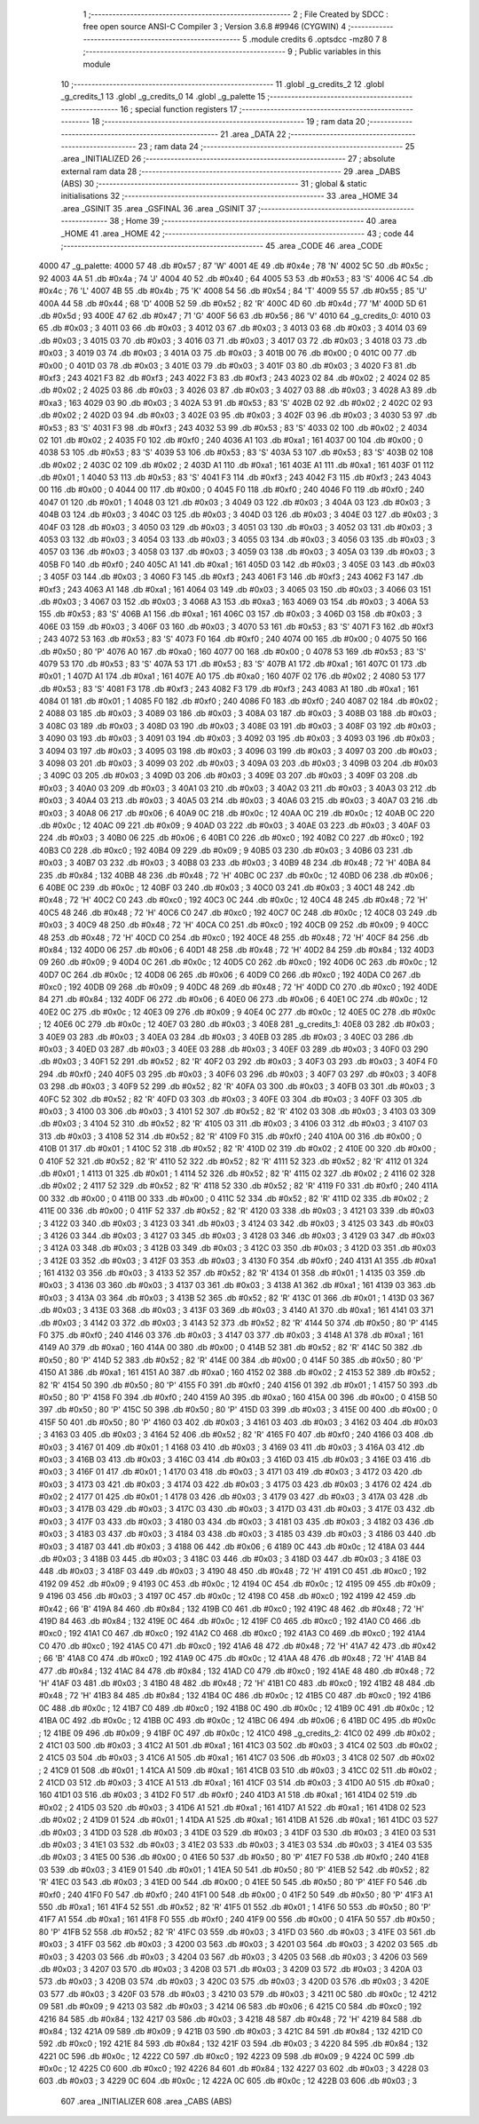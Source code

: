                               1 ;--------------------------------------------------------
                              2 ; File Created by SDCC : free open source ANSI-C Compiler
                              3 ; Version 3.6.8 #9946 (CYGWIN)
                              4 ;--------------------------------------------------------
                              5 	.module credits
                              6 	.optsdcc -mz80
                              7 	
                              8 ;--------------------------------------------------------
                              9 ; Public variables in this module
                             10 ;--------------------------------------------------------
                             11 	.globl _g_credits_2
                             12 	.globl _g_credits_1
                             13 	.globl _g_credits_0
                             14 	.globl _g_palette
                             15 ;--------------------------------------------------------
                             16 ; special function registers
                             17 ;--------------------------------------------------------
                             18 ;--------------------------------------------------------
                             19 ; ram data
                             20 ;--------------------------------------------------------
                             21 	.area _DATA
                             22 ;--------------------------------------------------------
                             23 ; ram data
                             24 ;--------------------------------------------------------
                             25 	.area _INITIALIZED
                             26 ;--------------------------------------------------------
                             27 ; absolute external ram data
                             28 ;--------------------------------------------------------
                             29 	.area _DABS (ABS)
                             30 ;--------------------------------------------------------
                             31 ; global & static initialisations
                             32 ;--------------------------------------------------------
                             33 	.area _HOME
                             34 	.area _GSINIT
                             35 	.area _GSFINAL
                             36 	.area _GSINIT
                             37 ;--------------------------------------------------------
                             38 ; Home
                             39 ;--------------------------------------------------------
                             40 	.area _HOME
                             41 	.area _HOME
                             42 ;--------------------------------------------------------
                             43 ; code
                             44 ;--------------------------------------------------------
                             45 	.area _CODE
                             46 	.area _CODE
   4000                      47 _g_palette:
   4000 57                   48 	.db #0x57	; 87	'W'
   4001 4E                   49 	.db #0x4e	; 78	'N'
   4002 5C                   50 	.db #0x5c	; 92
   4003 4A                   51 	.db #0x4a	; 74	'J'
   4004 40                   52 	.db #0x40	; 64
   4005 53                   53 	.db #0x53	; 83	'S'
   4006 4C                   54 	.db #0x4c	; 76	'L'
   4007 4B                   55 	.db #0x4b	; 75	'K'
   4008 54                   56 	.db #0x54	; 84	'T'
   4009 55                   57 	.db #0x55	; 85	'U'
   400A 44                   58 	.db #0x44	; 68	'D'
   400B 52                   59 	.db #0x52	; 82	'R'
   400C 4D                   60 	.db #0x4d	; 77	'M'
   400D 5D                   61 	.db #0x5d	; 93
   400E 47                   62 	.db #0x47	; 71	'G'
   400F 56                   63 	.db #0x56	; 86	'V'
   4010                      64 _g_credits_0:
   4010 03                   65 	.db #0x03	; 3
   4011 03                   66 	.db #0x03	; 3
   4012 03                   67 	.db #0x03	; 3
   4013 03                   68 	.db #0x03	; 3
   4014 03                   69 	.db #0x03	; 3
   4015 03                   70 	.db #0x03	; 3
   4016 03                   71 	.db #0x03	; 3
   4017 03                   72 	.db #0x03	; 3
   4018 03                   73 	.db #0x03	; 3
   4019 03                   74 	.db #0x03	; 3
   401A 03                   75 	.db #0x03	; 3
   401B 00                   76 	.db #0x00	; 0
   401C 00                   77 	.db #0x00	; 0
   401D 03                   78 	.db #0x03	; 3
   401E 03                   79 	.db #0x03	; 3
   401F 03                   80 	.db #0x03	; 3
   4020 F3                   81 	.db #0xf3	; 243
   4021 F3                   82 	.db #0xf3	; 243
   4022 F3                   83 	.db #0xf3	; 243
   4023 02                   84 	.db #0x02	; 2
   4024 02                   85 	.db #0x02	; 2
   4025 03                   86 	.db #0x03	; 3
   4026 03                   87 	.db #0x03	; 3
   4027 03                   88 	.db #0x03	; 3
   4028 A3                   89 	.db #0xa3	; 163
   4029 03                   90 	.db #0x03	; 3
   402A 53                   91 	.db #0x53	; 83	'S'
   402B 02                   92 	.db #0x02	; 2
   402C 02                   93 	.db #0x02	; 2
   402D 03                   94 	.db #0x03	; 3
   402E 03                   95 	.db #0x03	; 3
   402F 03                   96 	.db #0x03	; 3
   4030 53                   97 	.db #0x53	; 83	'S'
   4031 F3                   98 	.db #0xf3	; 243
   4032 53                   99 	.db #0x53	; 83	'S'
   4033 02                  100 	.db #0x02	; 2
   4034 02                  101 	.db #0x02	; 2
   4035 F0                  102 	.db #0xf0	; 240
   4036 A1                  103 	.db #0xa1	; 161
   4037 00                  104 	.db #0x00	; 0
   4038 53                  105 	.db #0x53	; 83	'S'
   4039 53                  106 	.db #0x53	; 83	'S'
   403A 53                  107 	.db #0x53	; 83	'S'
   403B 02                  108 	.db #0x02	; 2
   403C 02                  109 	.db #0x02	; 2
   403D A1                  110 	.db #0xa1	; 161
   403E A1                  111 	.db #0xa1	; 161
   403F 01                  112 	.db #0x01	; 1
   4040 53                  113 	.db #0x53	; 83	'S'
   4041 F3                  114 	.db #0xf3	; 243
   4042 F3                  115 	.db #0xf3	; 243
   4043 00                  116 	.db #0x00	; 0
   4044 00                  117 	.db #0x00	; 0
   4045 F0                  118 	.db #0xf0	; 240
   4046 F0                  119 	.db #0xf0	; 240
   4047 01                  120 	.db #0x01	; 1
   4048 03                  121 	.db #0x03	; 3
   4049 03                  122 	.db #0x03	; 3
   404A 03                  123 	.db #0x03	; 3
   404B 03                  124 	.db #0x03	; 3
   404C 03                  125 	.db #0x03	; 3
   404D 03                  126 	.db #0x03	; 3
   404E 03                  127 	.db #0x03	; 3
   404F 03                  128 	.db #0x03	; 3
   4050 03                  129 	.db #0x03	; 3
   4051 03                  130 	.db #0x03	; 3
   4052 03                  131 	.db #0x03	; 3
   4053 03                  132 	.db #0x03	; 3
   4054 03                  133 	.db #0x03	; 3
   4055 03                  134 	.db #0x03	; 3
   4056 03                  135 	.db #0x03	; 3
   4057 03                  136 	.db #0x03	; 3
   4058 03                  137 	.db #0x03	; 3
   4059 03                  138 	.db #0x03	; 3
   405A 03                  139 	.db #0x03	; 3
   405B F0                  140 	.db #0xf0	; 240
   405C A1                  141 	.db #0xa1	; 161
   405D 03                  142 	.db #0x03	; 3
   405E 03                  143 	.db #0x03	; 3
   405F 03                  144 	.db #0x03	; 3
   4060 F3                  145 	.db #0xf3	; 243
   4061 F3                  146 	.db #0xf3	; 243
   4062 F3                  147 	.db #0xf3	; 243
   4063 A1                  148 	.db #0xa1	; 161
   4064 03                  149 	.db #0x03	; 3
   4065 03                  150 	.db #0x03	; 3
   4066 03                  151 	.db #0x03	; 3
   4067 03                  152 	.db #0x03	; 3
   4068 A3                  153 	.db #0xa3	; 163
   4069 03                  154 	.db #0x03	; 3
   406A 53                  155 	.db #0x53	; 83	'S'
   406B A1                  156 	.db #0xa1	; 161
   406C 03                  157 	.db #0x03	; 3
   406D 03                  158 	.db #0x03	; 3
   406E 03                  159 	.db #0x03	; 3
   406F 03                  160 	.db #0x03	; 3
   4070 53                  161 	.db #0x53	; 83	'S'
   4071 F3                  162 	.db #0xf3	; 243
   4072 53                  163 	.db #0x53	; 83	'S'
   4073 F0                  164 	.db #0xf0	; 240
   4074 00                  165 	.db #0x00	; 0
   4075 50                  166 	.db #0x50	; 80	'P'
   4076 A0                  167 	.db #0xa0	; 160
   4077 00                  168 	.db #0x00	; 0
   4078 53                  169 	.db #0x53	; 83	'S'
   4079 53                  170 	.db #0x53	; 83	'S'
   407A 53                  171 	.db #0x53	; 83	'S'
   407B A1                  172 	.db #0xa1	; 161
   407C 01                  173 	.db #0x01	; 1
   407D A1                  174 	.db #0xa1	; 161
   407E A0                  175 	.db #0xa0	; 160
   407F 02                  176 	.db #0x02	; 2
   4080 53                  177 	.db #0x53	; 83	'S'
   4081 F3                  178 	.db #0xf3	; 243
   4082 F3                  179 	.db #0xf3	; 243
   4083 A1                  180 	.db #0xa1	; 161
   4084 01                  181 	.db #0x01	; 1
   4085 F0                  182 	.db #0xf0	; 240
   4086 F0                  183 	.db #0xf0	; 240
   4087 02                  184 	.db #0x02	; 2
   4088 03                  185 	.db #0x03	; 3
   4089 03                  186 	.db #0x03	; 3
   408A 03                  187 	.db #0x03	; 3
   408B 03                  188 	.db #0x03	; 3
   408C 03                  189 	.db #0x03	; 3
   408D 03                  190 	.db #0x03	; 3
   408E 03                  191 	.db #0x03	; 3
   408F 03                  192 	.db #0x03	; 3
   4090 03                  193 	.db #0x03	; 3
   4091 03                  194 	.db #0x03	; 3
   4092 03                  195 	.db #0x03	; 3
   4093 03                  196 	.db #0x03	; 3
   4094 03                  197 	.db #0x03	; 3
   4095 03                  198 	.db #0x03	; 3
   4096 03                  199 	.db #0x03	; 3
   4097 03                  200 	.db #0x03	; 3
   4098 03                  201 	.db #0x03	; 3
   4099 03                  202 	.db #0x03	; 3
   409A 03                  203 	.db #0x03	; 3
   409B 03                  204 	.db #0x03	; 3
   409C 03                  205 	.db #0x03	; 3
   409D 03                  206 	.db #0x03	; 3
   409E 03                  207 	.db #0x03	; 3
   409F 03                  208 	.db #0x03	; 3
   40A0 03                  209 	.db #0x03	; 3
   40A1 03                  210 	.db #0x03	; 3
   40A2 03                  211 	.db #0x03	; 3
   40A3 03                  212 	.db #0x03	; 3
   40A4 03                  213 	.db #0x03	; 3
   40A5 03                  214 	.db #0x03	; 3
   40A6 03                  215 	.db #0x03	; 3
   40A7 03                  216 	.db #0x03	; 3
   40A8 06                  217 	.db #0x06	; 6
   40A9 0C                  218 	.db #0x0c	; 12
   40AA 0C                  219 	.db #0x0c	; 12
   40AB 0C                  220 	.db #0x0c	; 12
   40AC 09                  221 	.db #0x09	; 9
   40AD 03                  222 	.db #0x03	; 3
   40AE 03                  223 	.db #0x03	; 3
   40AF 03                  224 	.db #0x03	; 3
   40B0 06                  225 	.db #0x06	; 6
   40B1 C0                  226 	.db #0xc0	; 192
   40B2 C0                  227 	.db #0xc0	; 192
   40B3 C0                  228 	.db #0xc0	; 192
   40B4 09                  229 	.db #0x09	; 9
   40B5 03                  230 	.db #0x03	; 3
   40B6 03                  231 	.db #0x03	; 3
   40B7 03                  232 	.db #0x03	; 3
   40B8 03                  233 	.db #0x03	; 3
   40B9 48                  234 	.db #0x48	; 72	'H'
   40BA 84                  235 	.db #0x84	; 132
   40BB 48                  236 	.db #0x48	; 72	'H'
   40BC 0C                  237 	.db #0x0c	; 12
   40BD 06                  238 	.db #0x06	; 6
   40BE 0C                  239 	.db #0x0c	; 12
   40BF 03                  240 	.db #0x03	; 3
   40C0 03                  241 	.db #0x03	; 3
   40C1 48                  242 	.db #0x48	; 72	'H'
   40C2 C0                  243 	.db #0xc0	; 192
   40C3 0C                  244 	.db #0x0c	; 12
   40C4 48                  245 	.db #0x48	; 72	'H'
   40C5 48                  246 	.db #0x48	; 72	'H'
   40C6 C0                  247 	.db #0xc0	; 192
   40C7 0C                  248 	.db #0x0c	; 12
   40C8 03                  249 	.db #0x03	; 3
   40C9 48                  250 	.db #0x48	; 72	'H'
   40CA C0                  251 	.db #0xc0	; 192
   40CB 09                  252 	.db #0x09	; 9
   40CC 48                  253 	.db #0x48	; 72	'H'
   40CD C0                  254 	.db #0xc0	; 192
   40CE 48                  255 	.db #0x48	; 72	'H'
   40CF 84                  256 	.db #0x84	; 132
   40D0 06                  257 	.db #0x06	; 6
   40D1 48                  258 	.db #0x48	; 72	'H'
   40D2 84                  259 	.db #0x84	; 132
   40D3 09                  260 	.db #0x09	; 9
   40D4 0C                  261 	.db #0x0c	; 12
   40D5 C0                  262 	.db #0xc0	; 192
   40D6 0C                  263 	.db #0x0c	; 12
   40D7 0C                  264 	.db #0x0c	; 12
   40D8 06                  265 	.db #0x06	; 6
   40D9 C0                  266 	.db #0xc0	; 192
   40DA C0                  267 	.db #0xc0	; 192
   40DB 09                  268 	.db #0x09	; 9
   40DC 48                  269 	.db #0x48	; 72	'H'
   40DD C0                  270 	.db #0xc0	; 192
   40DE 84                  271 	.db #0x84	; 132
   40DF 06                  272 	.db #0x06	; 6
   40E0 06                  273 	.db #0x06	; 6
   40E1 0C                  274 	.db #0x0c	; 12
   40E2 0C                  275 	.db #0x0c	; 12
   40E3 09                  276 	.db #0x09	; 9
   40E4 0C                  277 	.db #0x0c	; 12
   40E5 0C                  278 	.db #0x0c	; 12
   40E6 0C                  279 	.db #0x0c	; 12
   40E7 03                  280 	.db #0x03	; 3
   40E8                     281 _g_credits_1:
   40E8 03                  282 	.db #0x03	; 3
   40E9 03                  283 	.db #0x03	; 3
   40EA 03                  284 	.db #0x03	; 3
   40EB 03                  285 	.db #0x03	; 3
   40EC 03                  286 	.db #0x03	; 3
   40ED 03                  287 	.db #0x03	; 3
   40EE 03                  288 	.db #0x03	; 3
   40EF 03                  289 	.db #0x03	; 3
   40F0 03                  290 	.db #0x03	; 3
   40F1 52                  291 	.db #0x52	; 82	'R'
   40F2 03                  292 	.db #0x03	; 3
   40F3 03                  293 	.db #0x03	; 3
   40F4 F0                  294 	.db #0xf0	; 240
   40F5 03                  295 	.db #0x03	; 3
   40F6 03                  296 	.db #0x03	; 3
   40F7 03                  297 	.db #0x03	; 3
   40F8 03                  298 	.db #0x03	; 3
   40F9 52                  299 	.db #0x52	; 82	'R'
   40FA 03                  300 	.db #0x03	; 3
   40FB 03                  301 	.db #0x03	; 3
   40FC 52                  302 	.db #0x52	; 82	'R'
   40FD 03                  303 	.db #0x03	; 3
   40FE 03                  304 	.db #0x03	; 3
   40FF 03                  305 	.db #0x03	; 3
   4100 03                  306 	.db #0x03	; 3
   4101 52                  307 	.db #0x52	; 82	'R'
   4102 03                  308 	.db #0x03	; 3
   4103 03                  309 	.db #0x03	; 3
   4104 52                  310 	.db #0x52	; 82	'R'
   4105 03                  311 	.db #0x03	; 3
   4106 03                  312 	.db #0x03	; 3
   4107 03                  313 	.db #0x03	; 3
   4108 52                  314 	.db #0x52	; 82	'R'
   4109 F0                  315 	.db #0xf0	; 240
   410A 00                  316 	.db #0x00	; 0
   410B 01                  317 	.db #0x01	; 1
   410C 52                  318 	.db #0x52	; 82	'R'
   410D 02                  319 	.db #0x02	; 2
   410E 00                  320 	.db #0x00	; 0
   410F 52                  321 	.db #0x52	; 82	'R'
   4110 52                  322 	.db #0x52	; 82	'R'
   4111 52                  323 	.db #0x52	; 82	'R'
   4112 01                  324 	.db #0x01	; 1
   4113 01                  325 	.db #0x01	; 1
   4114 52                  326 	.db #0x52	; 82	'R'
   4115 02                  327 	.db #0x02	; 2
   4116 02                  328 	.db #0x02	; 2
   4117 52                  329 	.db #0x52	; 82	'R'
   4118 52                  330 	.db #0x52	; 82	'R'
   4119 F0                  331 	.db #0xf0	; 240
   411A 00                  332 	.db #0x00	; 0
   411B 00                  333 	.db #0x00	; 0
   411C 52                  334 	.db #0x52	; 82	'R'
   411D 02                  335 	.db #0x02	; 2
   411E 00                  336 	.db #0x00	; 0
   411F 52                  337 	.db #0x52	; 82	'R'
   4120 03                  338 	.db #0x03	; 3
   4121 03                  339 	.db #0x03	; 3
   4122 03                  340 	.db #0x03	; 3
   4123 03                  341 	.db #0x03	; 3
   4124 03                  342 	.db #0x03	; 3
   4125 03                  343 	.db #0x03	; 3
   4126 03                  344 	.db #0x03	; 3
   4127 03                  345 	.db #0x03	; 3
   4128 03                  346 	.db #0x03	; 3
   4129 03                  347 	.db #0x03	; 3
   412A 03                  348 	.db #0x03	; 3
   412B 03                  349 	.db #0x03	; 3
   412C 03                  350 	.db #0x03	; 3
   412D 03                  351 	.db #0x03	; 3
   412E 03                  352 	.db #0x03	; 3
   412F 03                  353 	.db #0x03	; 3
   4130 F0                  354 	.db #0xf0	; 240
   4131 A1                  355 	.db #0xa1	; 161
   4132 03                  356 	.db #0x03	; 3
   4133 52                  357 	.db #0x52	; 82	'R'
   4134 01                  358 	.db #0x01	; 1
   4135 03                  359 	.db #0x03	; 3
   4136 03                  360 	.db #0x03	; 3
   4137 03                  361 	.db #0x03	; 3
   4138 A1                  362 	.db #0xa1	; 161
   4139 03                  363 	.db #0x03	; 3
   413A 03                  364 	.db #0x03	; 3
   413B 52                  365 	.db #0x52	; 82	'R'
   413C 01                  366 	.db #0x01	; 1
   413D 03                  367 	.db #0x03	; 3
   413E 03                  368 	.db #0x03	; 3
   413F 03                  369 	.db #0x03	; 3
   4140 A1                  370 	.db #0xa1	; 161
   4141 03                  371 	.db #0x03	; 3
   4142 03                  372 	.db #0x03	; 3
   4143 52                  373 	.db #0x52	; 82	'R'
   4144 50                  374 	.db #0x50	; 80	'P'
   4145 F0                  375 	.db #0xf0	; 240
   4146 03                  376 	.db #0x03	; 3
   4147 03                  377 	.db #0x03	; 3
   4148 A1                  378 	.db #0xa1	; 161
   4149 A0                  379 	.db #0xa0	; 160
   414A 00                  380 	.db #0x00	; 0
   414B 52                  381 	.db #0x52	; 82	'R'
   414C 50                  382 	.db #0x50	; 80	'P'
   414D 52                  383 	.db #0x52	; 82	'R'
   414E 00                  384 	.db #0x00	; 0
   414F 50                  385 	.db #0x50	; 80	'P'
   4150 A1                  386 	.db #0xa1	; 161
   4151 A0                  387 	.db #0xa0	; 160
   4152 02                  388 	.db #0x02	; 2
   4153 52                  389 	.db #0x52	; 82	'R'
   4154 50                  390 	.db #0x50	; 80	'P'
   4155 F0                  391 	.db #0xf0	; 240
   4156 01                  392 	.db #0x01	; 1
   4157 50                  393 	.db #0x50	; 80	'P'
   4158 F0                  394 	.db #0xf0	; 240
   4159 A0                  395 	.db #0xa0	; 160
   415A 00                  396 	.db #0x00	; 0
   415B 50                  397 	.db #0x50	; 80	'P'
   415C 50                  398 	.db #0x50	; 80	'P'
   415D 03                  399 	.db #0x03	; 3
   415E 00                  400 	.db #0x00	; 0
   415F 50                  401 	.db #0x50	; 80	'P'
   4160 03                  402 	.db #0x03	; 3
   4161 03                  403 	.db #0x03	; 3
   4162 03                  404 	.db #0x03	; 3
   4163 03                  405 	.db #0x03	; 3
   4164 52                  406 	.db #0x52	; 82	'R'
   4165 F0                  407 	.db #0xf0	; 240
   4166 03                  408 	.db #0x03	; 3
   4167 01                  409 	.db #0x01	; 1
   4168 03                  410 	.db #0x03	; 3
   4169 03                  411 	.db #0x03	; 3
   416A 03                  412 	.db #0x03	; 3
   416B 03                  413 	.db #0x03	; 3
   416C 03                  414 	.db #0x03	; 3
   416D 03                  415 	.db #0x03	; 3
   416E 03                  416 	.db #0x03	; 3
   416F 01                  417 	.db #0x01	; 1
   4170 03                  418 	.db #0x03	; 3
   4171 03                  419 	.db #0x03	; 3
   4172 03                  420 	.db #0x03	; 3
   4173 03                  421 	.db #0x03	; 3
   4174 03                  422 	.db #0x03	; 3
   4175 03                  423 	.db #0x03	; 3
   4176 02                  424 	.db #0x02	; 2
   4177 01                  425 	.db #0x01	; 1
   4178 03                  426 	.db #0x03	; 3
   4179 03                  427 	.db #0x03	; 3
   417A 03                  428 	.db #0x03	; 3
   417B 03                  429 	.db #0x03	; 3
   417C 03                  430 	.db #0x03	; 3
   417D 03                  431 	.db #0x03	; 3
   417E 03                  432 	.db #0x03	; 3
   417F 03                  433 	.db #0x03	; 3
   4180 03                  434 	.db #0x03	; 3
   4181 03                  435 	.db #0x03	; 3
   4182 03                  436 	.db #0x03	; 3
   4183 03                  437 	.db #0x03	; 3
   4184 03                  438 	.db #0x03	; 3
   4185 03                  439 	.db #0x03	; 3
   4186 03                  440 	.db #0x03	; 3
   4187 03                  441 	.db #0x03	; 3
   4188 06                  442 	.db #0x06	; 6
   4189 0C                  443 	.db #0x0c	; 12
   418A 03                  444 	.db #0x03	; 3
   418B 03                  445 	.db #0x03	; 3
   418C 03                  446 	.db #0x03	; 3
   418D 03                  447 	.db #0x03	; 3
   418E 03                  448 	.db #0x03	; 3
   418F 03                  449 	.db #0x03	; 3
   4190 48                  450 	.db #0x48	; 72	'H'
   4191 C0                  451 	.db #0xc0	; 192
   4192 09                  452 	.db #0x09	; 9
   4193 0C                  453 	.db #0x0c	; 12
   4194 0C                  454 	.db #0x0c	; 12
   4195 09                  455 	.db #0x09	; 9
   4196 03                  456 	.db #0x03	; 3
   4197 0C                  457 	.db #0x0c	; 12
   4198 C0                  458 	.db #0xc0	; 192
   4199 42                  459 	.db #0x42	; 66	'B'
   419A 84                  460 	.db #0x84	; 132
   419B C0                  461 	.db #0xc0	; 192
   419C 48                  462 	.db #0x48	; 72	'H'
   419D 84                  463 	.db #0x84	; 132
   419E 0C                  464 	.db #0x0c	; 12
   419F C0                  465 	.db #0xc0	; 192
   41A0 C0                  466 	.db #0xc0	; 192
   41A1 C0                  467 	.db #0xc0	; 192
   41A2 C0                  468 	.db #0xc0	; 192
   41A3 C0                  469 	.db #0xc0	; 192
   41A4 C0                  470 	.db #0xc0	; 192
   41A5 C0                  471 	.db #0xc0	; 192
   41A6 48                  472 	.db #0x48	; 72	'H'
   41A7 42                  473 	.db #0x42	; 66	'B'
   41A8 C0                  474 	.db #0xc0	; 192
   41A9 0C                  475 	.db #0x0c	; 12
   41AA 48                  476 	.db #0x48	; 72	'H'
   41AB 84                  477 	.db #0x84	; 132
   41AC 84                  478 	.db #0x84	; 132
   41AD C0                  479 	.db #0xc0	; 192
   41AE 48                  480 	.db #0x48	; 72	'H'
   41AF 03                  481 	.db #0x03	; 3
   41B0 48                  482 	.db #0x48	; 72	'H'
   41B1 C0                  483 	.db #0xc0	; 192
   41B2 48                  484 	.db #0x48	; 72	'H'
   41B3 84                  485 	.db #0x84	; 132
   41B4 0C                  486 	.db #0x0c	; 12
   41B5 C0                  487 	.db #0xc0	; 192
   41B6 0C                  488 	.db #0x0c	; 12
   41B7 C0                  489 	.db #0xc0	; 192
   41B8 0C                  490 	.db #0x0c	; 12
   41B9 0C                  491 	.db #0x0c	; 12
   41BA 0C                  492 	.db #0x0c	; 12
   41BB 0C                  493 	.db #0x0c	; 12
   41BC 06                  494 	.db #0x06	; 6
   41BD 0C                  495 	.db #0x0c	; 12
   41BE 09                  496 	.db #0x09	; 9
   41BF 0C                  497 	.db #0x0c	; 12
   41C0                     498 _g_credits_2:
   41C0 02                  499 	.db #0x02	; 2
   41C1 03                  500 	.db #0x03	; 3
   41C2 A1                  501 	.db #0xa1	; 161
   41C3 03                  502 	.db #0x03	; 3
   41C4 02                  503 	.db #0x02	; 2
   41C5 03                  504 	.db #0x03	; 3
   41C6 A1                  505 	.db #0xa1	; 161
   41C7 03                  506 	.db #0x03	; 3
   41C8 02                  507 	.db #0x02	; 2
   41C9 01                  508 	.db #0x01	; 1
   41CA A1                  509 	.db #0xa1	; 161
   41CB 03                  510 	.db #0x03	; 3
   41CC 02                  511 	.db #0x02	; 2
   41CD 03                  512 	.db #0x03	; 3
   41CE A1                  513 	.db #0xa1	; 161
   41CF 03                  514 	.db #0x03	; 3
   41D0 A0                  515 	.db #0xa0	; 160
   41D1 03                  516 	.db #0x03	; 3
   41D2 F0                  517 	.db #0xf0	; 240
   41D3 A1                  518 	.db #0xa1	; 161
   41D4 02                  519 	.db #0x02	; 2
   41D5 03                  520 	.db #0x03	; 3
   41D6 A1                  521 	.db #0xa1	; 161
   41D7 A1                  522 	.db #0xa1	; 161
   41D8 02                  523 	.db #0x02	; 2
   41D9 01                  524 	.db #0x01	; 1
   41DA A1                  525 	.db #0xa1	; 161
   41DB A1                  526 	.db #0xa1	; 161
   41DC 03                  527 	.db #0x03	; 3
   41DD 03                  528 	.db #0x03	; 3
   41DE 03                  529 	.db #0x03	; 3
   41DF 03                  530 	.db #0x03	; 3
   41E0 03                  531 	.db #0x03	; 3
   41E1 03                  532 	.db #0x03	; 3
   41E2 03                  533 	.db #0x03	; 3
   41E3 03                  534 	.db #0x03	; 3
   41E4 03                  535 	.db #0x03	; 3
   41E5 00                  536 	.db #0x00	; 0
   41E6 50                  537 	.db #0x50	; 80	'P'
   41E7 F0                  538 	.db #0xf0	; 240
   41E8 03                  539 	.db #0x03	; 3
   41E9 01                  540 	.db #0x01	; 1
   41EA 50                  541 	.db #0x50	; 80	'P'
   41EB 52                  542 	.db #0x52	; 82	'R'
   41EC 03                  543 	.db #0x03	; 3
   41ED 00                  544 	.db #0x00	; 0
   41EE 50                  545 	.db #0x50	; 80	'P'
   41EF F0                  546 	.db #0xf0	; 240
   41F0 F0                  547 	.db #0xf0	; 240
   41F1 00                  548 	.db #0x00	; 0
   41F2 50                  549 	.db #0x50	; 80	'P'
   41F3 A1                  550 	.db #0xa1	; 161
   41F4 52                  551 	.db #0x52	; 82	'R'
   41F5 01                  552 	.db #0x01	; 1
   41F6 50                  553 	.db #0x50	; 80	'P'
   41F7 A1                  554 	.db #0xa1	; 161
   41F8 F0                  555 	.db #0xf0	; 240
   41F9 00                  556 	.db #0x00	; 0
   41FA 50                  557 	.db #0x50	; 80	'P'
   41FB 52                  558 	.db #0x52	; 82	'R'
   41FC 03                  559 	.db #0x03	; 3
   41FD 03                  560 	.db #0x03	; 3
   41FE 03                  561 	.db #0x03	; 3
   41FF 03                  562 	.db #0x03	; 3
   4200 03                  563 	.db #0x03	; 3
   4201 03                  564 	.db #0x03	; 3
   4202 03                  565 	.db #0x03	; 3
   4203 03                  566 	.db #0x03	; 3
   4204 03                  567 	.db #0x03	; 3
   4205 03                  568 	.db #0x03	; 3
   4206 03                  569 	.db #0x03	; 3
   4207 03                  570 	.db #0x03	; 3
   4208 03                  571 	.db #0x03	; 3
   4209 03                  572 	.db #0x03	; 3
   420A 03                  573 	.db #0x03	; 3
   420B 03                  574 	.db #0x03	; 3
   420C 03                  575 	.db #0x03	; 3
   420D 03                  576 	.db #0x03	; 3
   420E 03                  577 	.db #0x03	; 3
   420F 03                  578 	.db #0x03	; 3
   4210 03                  579 	.db #0x03	; 3
   4211 0C                  580 	.db #0x0c	; 12
   4212 09                  581 	.db #0x09	; 9
   4213 03                  582 	.db #0x03	; 3
   4214 06                  583 	.db #0x06	; 6
   4215 C0                  584 	.db #0xc0	; 192
   4216 84                  585 	.db #0x84	; 132
   4217 03                  586 	.db #0x03	; 3
   4218 48                  587 	.db #0x48	; 72	'H'
   4219 84                  588 	.db #0x84	; 132
   421A 09                  589 	.db #0x09	; 9
   421B 03                  590 	.db #0x03	; 3
   421C 84                  591 	.db #0x84	; 132
   421D C0                  592 	.db #0xc0	; 192
   421E 84                  593 	.db #0x84	; 132
   421F 03                  594 	.db #0x03	; 3
   4220 84                  595 	.db #0x84	; 132
   4221 0C                  596 	.db #0x0c	; 12
   4222 C0                  597 	.db #0xc0	; 192
   4223 09                  598 	.db #0x09	; 9
   4224 0C                  599 	.db #0x0c	; 12
   4225 C0                  600 	.db #0xc0	; 192
   4226 84                  601 	.db #0x84	; 132
   4227 03                  602 	.db #0x03	; 3
   4228 03                  603 	.db #0x03	; 3
   4229 0C                  604 	.db #0x0c	; 12
   422A 0C                  605 	.db #0x0c	; 12
   422B 03                  606 	.db #0x03	; 3
                            607 	.area _INITIALIZER
                            608 	.area _CABS (ABS)
